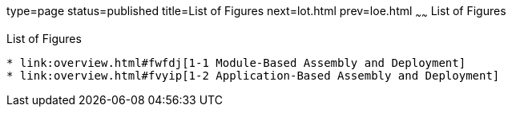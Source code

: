 type=page
status=published
title=List of Figures
next=lot.html
prev=loe.html
~~~~~~
List of Figures
===============

[[list-of-figures]]
List of Figures
---------------

* link:overview.html#fwfdj[1-1 Module-Based Assembly and Deployment]
* link:overview.html#fvyip[1-2 Application-Based Assembly and Deployment]


